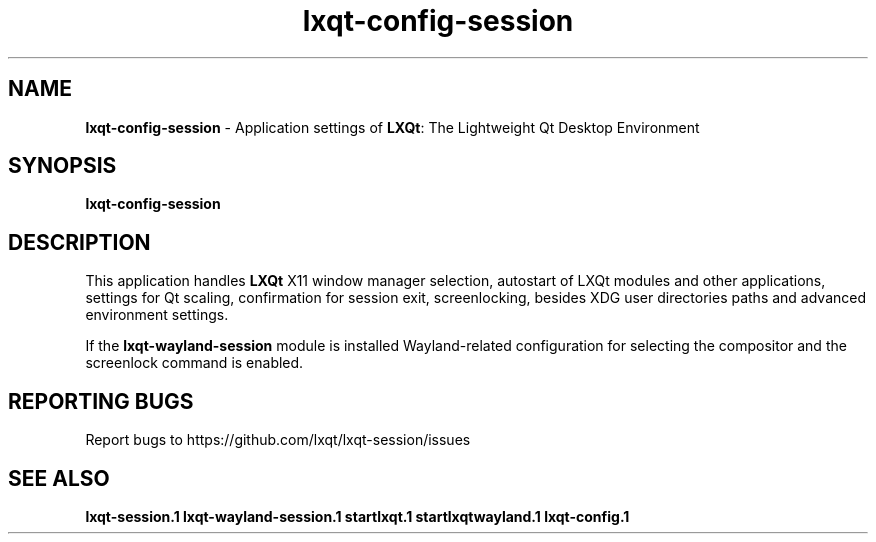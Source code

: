 .TH lxqt-config-session "1" "January 2025" "LXQt 2.1.0" "LXQt Configuration"
.SH NAME
\fBlxqt-config-session\fR \- Application settings of \fBLXQt\fR: The Lightweight
Qt Desktop Environment
.SH SYNOPSIS
.B lxqt-config-session
.br
.SH DESCRIPTION
This application handles \fBLXQt\fR X11 window manager selection, autostart of LXQt modules
and other applications, settings for Qt scaling, confirmation for session exit,
screenlocking, besides XDG user directories paths and advanced environment settings.
.P
If the \fBlxqt-wayland-session\fR module is installed Wayland-related configuration
for selecting the compositor and the screenlock command is enabled.
.SH "REPORTING BUGS"
Report bugs to https://github.com/lxqt/lxqt-session/issues
.SH "SEE ALSO"
.\" any module must refer to the session application, for module overview and initiation
\fBlxqt-session.1\fR
\fBlxqt-wayland-session.1\fR
\fBstartlxqt.1\fR
\fBstartlxqtwayland.1\fR
\fBlxqt-config.1\fR
